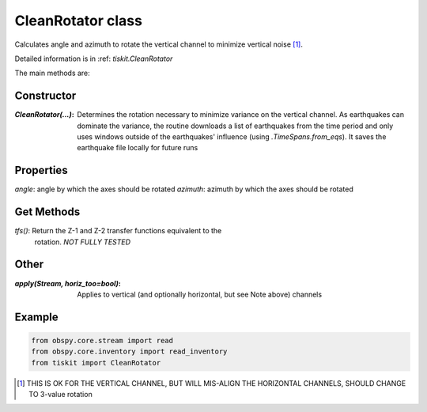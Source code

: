 CleanRotator class
=======================

Calculates angle and azimuth to rotate the vertical channel to minimize
vertical noise [#f1]_. 

Detailed information is in :ref: `tiskit.CleanRotator`

The main methods are:

Constructor
---------------------

:`CleanRotator(...)`: Determines the rotation necessary to minimize variance
    on the vertical channel.  As earthquakes can dominate the variance,
    the routine downloads a list of earthquakes from the time period and only
    uses windows outside of the earthquakes' influence (using
    `.TimeSpans.from_eqs`).  It saves the earthquake file locally for future
    runs

Properties
---------------------

`angle`: angle by which the axes should be rotated
`azimuth`: azimuth by which the axes should be rotated

Get Methods
---------------------

`tfs()`: Return the Z-1 and Z-2 transfer functions equivalent to the
    rotation. *NOT FULLY TESTED*

Other
---------------------

:`apply(Stream, horiz_too=bool)`: Applies to vertical (and optionally
    horizontal, but see Note above) channels

Example
---------------------

.. code-block:: python

  from obspy.core.stream import read
  from obspy.core.inventory import read_inventory
  from tiskit import CleanRotator
  
.. [#f1]  THIS IS OK FOR THE VERTICAL CHANNEL, BUT WILL
   MIS-ALIGN THE HORIZONTAL CHANNELS, SHOULD CHANGE TO 3-value rotation


